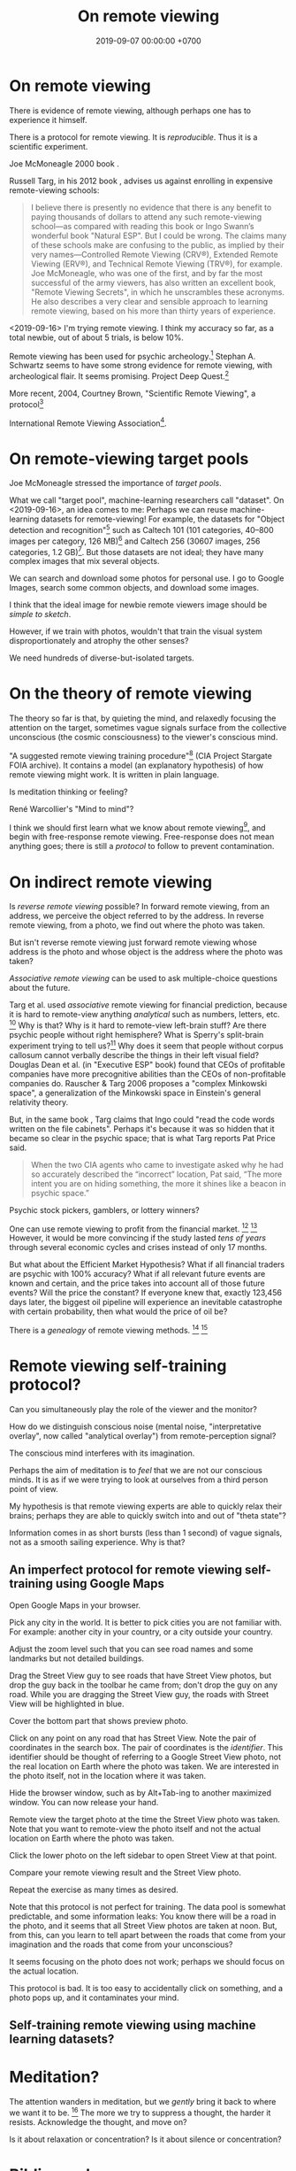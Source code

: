 #+TITLE: On remote viewing
#+DATE: 2019-09-07 00:00:00 +0700
#+PERMALINK: /remote-viewing.html
* On remote viewing
There is evidence of remote viewing, although perhaps one has to experience it himself.

There is a protocol for remote viewing.
It is /reproducible/.
Thus it is a scientific experiment.

Joe McMoneagle 2000 book \cite{mcmoneagle2000remote}.

Russell Targ, in his 2012 book \cite{targ2012reality}, advises us against enrolling in expensive remote-viewing schools:

#+BEGIN_QUOTE
I believe there is presently no evidence that there is any benefit to paying thousands of dollars to attend any such remote-viewing school—as compared with reading this book or Ingo Swann’s wonderful book "Natural ESP".
But I could be wrong.
The claims many of these schools make are confusing to the public, as implied by their very names—Controlled Remote Viewing (CRV®), Extended Remote Viewing (ERV®), and Technical Remote Viewing (TRV®), for example.
Joe McMoneagle, who was one of the first, and by far the most successful of the army viewers, has also written an excellent book, "Remote Viewing Secrets", in which he unscrambles these acronyms.
He also describes a very clear and sensible approach to learning remote viewing, based on his more than thirty years of experience.
\cite{targ2012reality}
#+END_QUOTE

<2019-09-16>
I'm trying remote viewing.
I think my accuracy so far, as a total newbie, out of about 5 trials, is below 10%.

Remote viewing has been used for psychic archeology.[fn::<2019-09-13> The History of Psychic Archeology with Stephan A. Schwartz https://www.youtube.com/watch?v=KwcEyflmaxk]
Stephan A. Schwartz seems to have some strong evidence for remote viewing, with archeological flair.
It seems promising.
Project Deep Quest.[fn::<2019-09-13> Project Deep Quest with Stephan A. Schwartz https://www.youtube.com/watch?v=WH4i7Z4JwPA]

More recent, 2004, Courtney Brown, "Scientific Remote Viewing", a protocol[fn::https://farsight.org/SRV/SRVManualByCourtneyBrown.pdf]

International Remote Viewing Association[fn::https://www.irva.org/remote-viewing/howto.html].
* On remote-viewing target pools
Joe McMoneagle \cite{mcmoneagle2000remote} stressed the importance of /target pools/.

What we call "target pool", machine-learning researchers call "dataset".
On <2019-09-16>, an idea comes to me:
Perhaps we can reuse machine-learning datasets for remote-viewing!
For example, the datasets for "Object detection and recognition"[fn::<2019-09-16> https://en.wikipedia.org/wiki/List_of_datasets_for_machine-learning_research#Object_detection_and_recognition]
such as Caltech 101 (101 categories, 40--800 images per category, 126 MB)[fn::<2019-09-19> http://www.vision.caltech.edu/Image_Datasets/Caltech101/]
and Caltech 256 (30607 images, 256 categories, 1.2 GB)[fn::<2019-09-19> http://www.vision.caltech.edu/Image_Datasets/Caltech256/].
But those datasets are not ideal; they have many complex images that mix several objects.

We can search and download some photos for personal use.
I go to Google Images, search some common objects, and download some images.

I think that the ideal image for newbie remote viewers image should be /simple to sketch/.

However, if we train with photos, wouldn't that train the visual system disproportionately and atrophy the other senses?

We need hundreds of diverse-but-isolated targets.
* On the theory of remote viewing
The theory so far is that, by quieting the mind, and relaxedly focusing the attention on the target,
sometimes vague signals surface from the collective unconscious (the cosmic consciousness) to the viewer's conscious mind.

"A suggested remote viewing training procedure"[fn:: https://www.cia.gov/library/readingroom/document/cia-rdp96-00789r002200070001-0] (CIA Project Stargate FOIA archive).
It contains a model (an explanatory hypothesis) of how remote viewing might work.
It is written in plain language.

Is meditation thinking or feeling?

René Warcollier's "Mind to mind"?

I think we should first learn what we know about remote viewing[fn::<2019-09-18> Targ & Ketra, "What We Know About Remote Viewing" http://www.espresearch.com/espgeneral/WhatWeKnow.shtml],
and begin with free-response remote viewing.
Free-response does not mean anything goes; there is still a /protocol/ to follow to prevent contamination.
* On indirect remote viewing
Is /reverse remote viewing/ possible?
In forward remote viewing, from an address, we perceive the object referred to by the address.
In reverse remote viewing, from a photo, we find out where the photo was taken.

But isn't reverse remote viewing just forward remote viewing whose address is the photo and whose object is the address where the photo was taken?

/Associative remote viewing/ can be used to ask multiple-choice questions about the future.

Targ et al. used /associative/ remote viewing for financial prediction,
because it is hard to remote-view anything /analytical/ such as numbers, letters, etc.
 [fn::<2019-09-16> 3:27 Precognitive Financial Forecasting with Russell Targ https://www.youtube.com/watch?v=bQK0oHP94x4]
Why is that?
Why is it hard to remote-view left-brain stuff?
Are there psychic people without right hemisphere?
What is Sperry's split-brain experiment trying to tell us?[fn::https://www.psychologytoday.com/intl/blog/consciousness-self-organization-and-neuroscience/201802/no-you-re-not-left-brained-or-right]
Why does it seem that people without corpus callosum cannot verbally describe the things in their left visual field?
Douglas Dean et al. (in "Executive ESP" book) found that CEOs of profitable companies have more precognitive abilities than the CEOs of non-profitable companies do.
Rauscher & Targ 2006 proposes a "complex Minkowski space"\cite{rauscher2006investigation},
a generalization of the Minkowski space in Einstein's general relativity theory.

But, in the same book \cite{targ2012reality}, Targ claims that Ingo could "read the code words written on the file cabinets".
Perhaps it's because it was so hidden that it became so clear in the psychic space; that is what Targ reports Pat Price said.

#+BEGIN_QUOTE
When the two CIA agents who came to investigate asked why he had so accurately described the “incorrect” location, Pat said,
“The more intent you are on hiding something, the more it shines like a beacon in psychic space.”
\cite[p. 82]{targ2012reality}
#+END_QUOTE

Psychic stock pickers, gamblers, or lottery winners?

One can use remote viewing to profit from the financial market.
 [fn::<2019-09-11> 60% success rate is not an exorbitant claim; 17-month study; brochure for a 2005 workshop http://www.espresearch.com/JAN05ARVBrochure.pdf]
 [fn::<2019-09-11> SSE Talks - Remote viewing the Stock Market - Christopher Carson Smith https://www.youtube.com/watch?v=K3x5QHD7Ewo]
However, it would be more convincing if the study lasted
/tens of years/ through several economic cycles and crises instead of only 17 months.

But what about the Efficient Market Hypothesis?
What if all financial traders are psychic with 100% accuracy?
What if all relevant future events are known and certain,
and the price takes into account all of those future events?
Will the price the constant?
If everyone knew that, exactly 123,456 days later, the biggest oil pipeline will experience an inevitable catastrophe with certain probability,
then what would the price of oil be?

There is a /genealogy/ of remote viewing methods.
 [fn::<2019-09-16> http://www.remoteviewed.com/methodshistorymap.html]
 [fn::<2019-09-16> http://www.remoteviewed.com/remote-viewing-methods/]
* Remote viewing self-training protocol?
Can you simultaneously play the role of the viewer and the monitor?

How do we distinguish conscious noise (mental noise, "interpretative overlay", now called "analytical overlay") from remote-perception signal?

The conscious mind interferes with its imagination.

Perhaps the aim of meditation is to /feel/ that we are not our conscious minds.
It is as if we were trying to look at ourselves from a third person point of view.

My hypothesis is that remote viewing experts are able to quickly relax their brains;
perhaps they are able to quickly switch into and out of "theta state"?

Information comes in as short bursts (less than 1 second) of vague signals, not as a smooth sailing experience.
Why is that?
** An imperfect protocol for remote viewing self-training using Google Maps
Open Google Maps in your browser.

Pick any city in the world.
It is better to pick cities you are not familiar with.
For example: another city in your country, or a city outside your country.

Adjust the zoom level such that you can see road names and some landmarks but not detailed buildings.

Drag the Street View guy to see roads that have Street View photos, but drop the guy back in the toolbar he came from;
don't drop the guy on any road.
While you are dragging the Street View guy,
the roads with Street View will be highlighted in blue.

Cover the bottom part that shows preview photo.

Click on any point on any road that has Street View.
Note the pair of coordinates in the search box.
The pair of coordinates is the /identifier/.
This identifier should be thought of referring to a Google Street View photo,
not the real location on Earth where the photo was taken.
We are interested in the photo itself, not in the location where it was taken.

Hide the browser window, such as by Alt+Tab-ing to another maximized window.
You can now release your hand.

Remote view the target photo at the time the Street View photo was taken.
Note that you want to remote-view the photo itself and not the actual location on Earth where the photo was taken.

Click the lower photo on the left sidebar to open Street View at that point.

Compare your remote viewing result and the Street View photo.

Repeat the exercise as many times as desired.

Note that this protocol is not perfect for training.
The data pool is somewhat predictable, and some information leaks:
You know there will be a road in the photo,
and it seems that all Street View photos are taken at noon.
But, from this, can you learn to tell apart between
the roads that come from your imagination and the roads that come from your unconscious?

It seems focusing on the photo does not work;
perhaps we should focus on the actual location.

This protocol is bad.
It is too easy to accidentally click on something,
and a photo pops up,
and it contaminates your mind.
** Self-training remote viewing using machine learning datasets?
* Meditation?
The attention wanders in meditation, but we /gently/ bring it back to where we want it to be.
 [fn::<2019-09-17> How to Meditate with Charles T. Tart https://www.youtube.com/watch?v=OWfe3pVYP8o]
The more we try to suppress a thought, the harder it resists.
Acknowledge the thought, and move on?

Is it about relaxation or concentration?
Is it about silence or concentration?
* Bibliography
